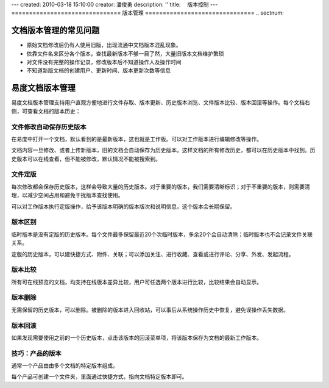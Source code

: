 ---
created: 2010-03-18 15:10:00
creator: 潘俊勇
description: ''
title: 　版本控制
---
﻿===============================
版本管理
===============================
.. sectnum::

文档版本管理的常见问题
====================================
- 原始文档修改后仍有人使用旧版，出现流通中文档版本混乱现象。
- 依靠文件名来区分各个版本，查找最新版本不够一目了然，大量旧版本文档维护繁琐
- 对文件没有完整的操作记录，修改版本后不知道操作人及操作时间
- 不知道新版文档的创建用户、更新时间、版本更新次数等信息

易度文档版本管理
====================================

易度文档版本管理支持用户直观方便地进行文件存取、版本更新、历史版本浏览、文件版本比较、版本回滚等操作。每个文档右侧，可查看文档的版本历史：

.. image:: pic/wenjianbanben.jpg
   :alt: 文档版本管理

文件修改自动保存历史版本
------------------------------------------------
在易度中打开一个文档，默认看到的是最新版本，这也就是工作版。可以对工作版本进行编辑修改等操作。

文档内容一旦修改、或者上传新版本，旧的文档会自动保存为历史版本。这样文档的所有修改历史，都可以在历史版本中找到。历史版本可以在线查看，但不能被修改，默认情况不能被搜索到。

文件定版
-------------------------------------------------
每次修改都会保存历史版本，这样会导致大量的历史版本。对于重要的版本，我们需要清晰标识；对于不重要的版本，则需要清理，以减少空间占用和避免干扰版本查找使用。

可以对工作版本执行定版操作，给予该版本明确的版本版次和说明信息，这个版本会长期保留。

.. image:: pic/dingban.jpg
   :alt: 文件定版

版本区别
-------------------------------------------------
临时版本是没有定版的历史版本。每个文件最多保留最近20个次临时版本，多余20个会自动清除；临时版本也不会记录文件关联关系。

定版的历史版本，可以建快捷方式、附件、关联；可以添加关注、进行收藏、查看或进行评论、分享、外发、发起流程。

.. image:: pic/banbenqubie.jpg
   :alt: 版本区别

版本比较
-------------------------------------------------
所有可在线预览的文档，均支持在线版本差异比较，用户可任选两个版本进行比较，比较结果会自动显示。

.. image:: pic/chayibijiao.jpg
   :alt: 版本比较
   :width: 490
 
版本删除
-------------------------------------------------
无需保留的历史版本，可以删除。被删除的版本进入回收站，可以事后从系统操作历史中恢复，避免误操作丢失数据。

.. image:: pic/shanchu.jpg
   :alt: 版本删除

版本回滚
-------------------------------------------------
如果发现需要使用之前的一个历史版本，点击该版本的回滚菜单项，将该版本保存为文档的最新工作版本。

技巧：产品的版本
--------------------------------------
通常一个产品由由多个文档的特定版本组成。

每个产品可创建一个文件夹，里面通过快捷方式，指向文档特定版本即可。
